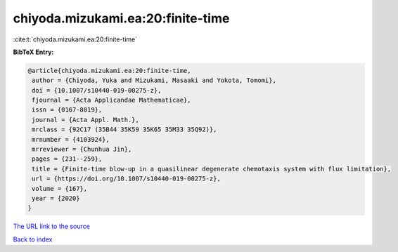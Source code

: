 chiyoda.mizukami.ea:20:finite-time
==================================

:cite:t:`chiyoda.mizukami.ea:20:finite-time`

**BibTeX Entry:**

.. code-block:: bibtex

   @article{chiyoda.mizukami.ea:20:finite-time,
    author = {Chiyoda, Yuka and Mizukami, Masaaki and Yokota, Tomomi},
    doi = {10.1007/s10440-019-00275-z},
    fjournal = {Acta Applicandae Mathematicae},
    issn = {0167-8019},
    journal = {Acta Appl. Math.},
    mrclass = {92C17 (35B44 35K59 35K65 35M33 35Q92)},
    mrnumber = {4103924},
    mrreviewer = {Chunhua Jin},
    pages = {231--259},
    title = {Finite-time blow-up in a quasilinear degenerate chemotaxis system with flux limitation},
    url = {https://doi.org/10.1007/s10440-019-00275-z},
    volume = {167},
    year = {2020}
   }
`The URL link to the source <ttps://doi.org/10.1007/s10440-019-00275-z}>`_


`Back to index <../By-Cite-Keys.html>`_
